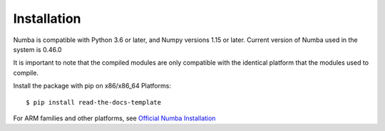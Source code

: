 ============
Installation
============

Numba is compatible with Python 3.6 or later, and Numpy versions 1.15 or later. Current version of Numba used in the system 
is 0.46.0

It is important to note that the compiled modules are only compatible with the identical platform that the modules used to compile.

Install the package with pip on x86/x86_64 Platforms::

    $ pip install read-the-docs-template

For ARM families and other platforms, see `Official Numba Installation <https://numba.pydata.org/numba-doc/dev/user/installing.html#installing-on-linux-armv7-platforms>`_
